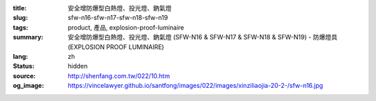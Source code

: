 :title: 安全增防爆型白熱燈、投光燈、鈉氣燈
:slug: sfw-n16-sfw-n17-sfw-n18-sfw-n19
:tags: product, 產品, explosion-proof-luminaire
:summary: 安全增防爆型白熱燈、投光燈、鈉氣燈 (SFW-N16 & SFW-N17 & SFW-N18 & SFW-N19) - 防爆燈具 (EXPLOSION PROOF LUMINAIRE)
:lang: zh
:status: hidden
:source: http://shenfang.com.tw/022/10.htm
:og_image: https://vincelawyer.github.io/santfong/images/022/images/xinziliaojia-20-2-/sfw-n16.jpg
